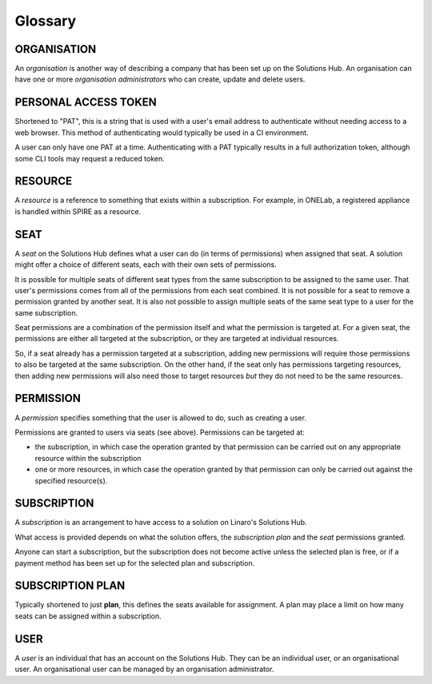 Glossary
========

ORGANISATION
------------

An *organisation* is another way of describing a company that has been set up on the Solutions Hub. An organisation can have one or more *organisation administrators* who can create, update and delete users.

PERSONAL ACCESS TOKEN
---------------------

Shortened to "PAT", this is a string that is used with a user's email address to authenticate without needing access to a web browser. This method of authenticating would typically be used in a CI environment.

A user can only have one PAT at a time. Authenticating with a PAT typically results in a full authorization token, although some CLI tools may request a reduced token.

RESOURCE
--------

A *resource* is a reference to something that exists within a subscription. For example, in ONELab, a registered appliance is handled within SPIRE as a resource.

SEAT
----

A *seat* on the Solutions Hub defines what a user can do (in terms of permissions) when assigned that seat. A solution might offer a choice of different seats, each with their own sets of permissions.

It is possible for multiple seats of different seat types from the same subscription to be assigned to the same user. That user's permissions comes from all of the permissions from each seat combined. It is not possible for a seat to remove a permission granted by another seat. It is also not possible to assign multiple seats of the same seat type to a user for the same subscription.

Seat permissions are a combination of the permission itself and what the permission is targeted at. For a given seat, the permissions are either all targeted at the subscription, or they are targeted at individual resources.

So, if a seat already has a permission targeted at a subscription, adding new permissions will require those permissions to also be targeted at the same subscription. On the other hand, if the seat only has permissions targeting resources, then adding new permissions will also need those to target resources *but* they do not need to be the same resources.

PERMISSION
----------

A *permission* specifies something that the user is allowed to do, such as creating a user.

Permissions are granted to users via seats (see above). Permissions can be targeted at:

* the subscription, in which case the operation granted by that permission can be carried out on any appropriate resource within the subscription
* one or more resources, in which case the operation granted by that permission can only be carried out against the specified resource(s).

SUBSCRIPTION
------------

A *subscription* is an arrangement to have access to a solution on Linaro's Solutions Hub.

What access is provided depends on what the solution offers, the *subscription plan* and the *seat* permissions granted.

Anyone can start a subscription, but the subscription does not become active unless the selected plan is free, or if a payment method has been set up for the selected plan and subscription.

SUBSCRIPTION PLAN
-----------------

Typically shortened to just **plan**, this defines the seats available for assignment. A plan may place a limit on how many seats can be assigned within a subscription.

USER
----

A *user* is an individual that has an account on the Solutions Hub. They can be an individual user, or an organisational user. An organisational user can be managed by an organisation administrator.
